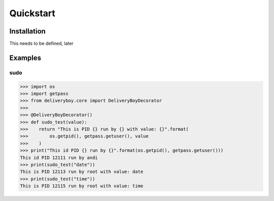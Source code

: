 Quickstart
==========

Installation
------------
This needs to be defined, later

Examples
--------

sudo
^^^^
.. code-block:: python

    >>> import os
    >>> import getpass
    >>> from deliveryboy.core import DeliveryBoyDecorator
    >>>
    >>> @DeliveryBoyDecorator()
    >>> def sudo_test(value):
    >>>    return "This is PID {} run by {} with value: {}".format(
    >>>        os.getpid(), getpass.getuser(), value
    >>>    )
    >>> print("This id PID {} run by {}".format(os.getpid(), getpass.getuser()))
    This id PID 12111 run by andi
    >>> print(sudo_test("date"))
    This is PID 12113 run by root with value: date
    >>> print(sudo_test("time"))
    This is PID 12115 run by root with value: time